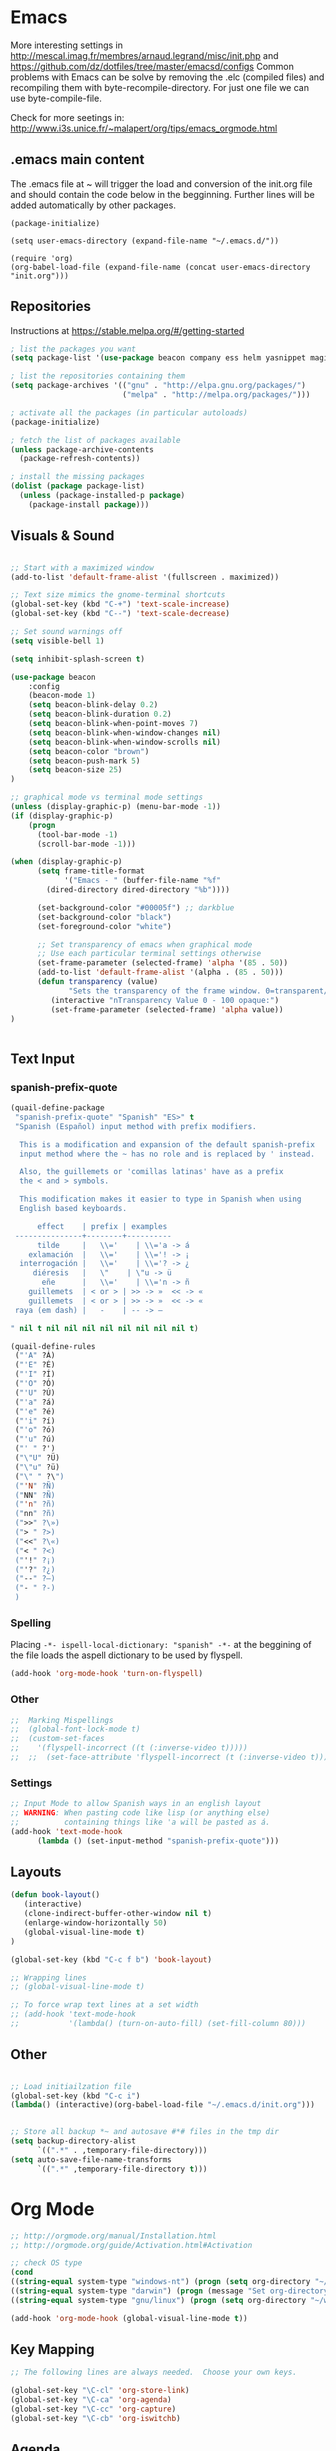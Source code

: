 * Emacs
  More interesting settings in http://mescal.imag.fr/membres/arnaud.legrand/misc/init.php and https://github.com/dz/dotfiles/tree/master/emacsd/configs
  Common problems with Emacs can be solve by removing the .elc (compiled files) and recompiling them with byte-recompile-directory. For just one file we can use byte-compile-file.

  Check for more seetings in: http://www.i3s.unice.fr/~malapert/org/tips/emacs_orgmode.html
  
** .emacs main content
   The .emacs file at ~ will trigger the load and conversion of the init.org file and should contain the code below in the begginning.
   Further lines will be added automatically by other packages.

   #+BEGIN_SRC 
   (package-initialize)

   (setq user-emacs-directory (expand-file-name "~/.emacs.d/"))

   (require 'org)
   (org-babel-load-file (expand-file-name (concat user-emacs-directory "init.org")))
   #+END_SRC
  
** Repositories
 Instructions at https://stable.melpa.org/#/getting-started


 #+BEGIN_SRC emacs-lisp
; list the packages you want
(setq package-list '(use-package beacon company ess helm yasnippet magit))

; list the repositories containing them
(setq package-archives '(("gnu" . "http://elpa.gnu.org/packages/")
                         ("melpa" . "http://melpa.org/packages/")))

; activate all the packages (in particular autoloads)
(package-initialize)

; fetch the list of packages available 
(unless package-archive-contents
  (package-refresh-contents))

; install the missing packages
(dolist (package package-list)
  (unless (package-installed-p package)
    (package-install package)))

 #+END_SRC

** Visuals & Sound

#+BEGIN_SRC emacs-lisp

;; Start with a maximized window
(add-to-list 'default-frame-alist '(fullscreen . maximized))

;; Text size mimics the gnome-terminal shortcuts
(global-set-key (kbd "C-+") 'text-scale-increase)
(global-set-key (kbd "C--") 'text-scale-decrease)

;; Set sound warnings off
(setq visible-bell 1)

(setq inhibit-splash-screen t)

(use-package beacon
    :config
    (beacon-mode 1)
    (setq beacon-blink-delay 0.2)
    (setq beacon-blink-duration 0.2)
    (setq beacon-blink-when-point-moves 7)
    (setq beacon-blink-when-window-changes nil)
    (setq beacon-blink-when-window-scrolls nil)
    (setq beacon-color "brown")
    (setq beacon-push-mark 5)
    (setq beacon-size 25)
)

;; graphical mode vs terminal mode settings
(unless (display-graphic-p) (menu-bar-mode -1))
(if (display-graphic-p)
    (progn
      (tool-bar-mode -1)
      (scroll-bar-mode -1)))

(when (display-graphic-p) 
      (setq frame-title-format
            '("Emacs - " (buffer-file-name "%f"
	    (dired-directory dired-directory "%b"))))

      (set-background-color "#00005f") ;; darkblue
      (set-background-color "black")
      (set-foreground-color "white")

      ;; Set transparency of emacs when graphical mode
      ;; Use each particular terminal settings otherwise
      (set-frame-parameter (selected-frame) 'alpha '(85 . 50))
      (add-to-list 'default-frame-alist '(alpha . (85 . 50)))
      (defun transparency (value)
             "Sets the transparency of the frame window. 0=transparent/100=opaque"
	     (interactive "nTransparency Value 0 - 100 opaque:")
	     (set-frame-parameter (selected-frame) 'alpha value))
)


#+END_SRC

** Text Input
*** spanish-prefix-quote
#+BEGIN_SRC emacs-lisp
(quail-define-package
 "spanish-prefix-quote" "Spanish" "ES>" t
 "Spanish (Español) input method with prefix modifiers. 
  
  This is a modification and expansion of the default spanish-prefix 
  input method where the ~ has no role and is replaced by ' instead.
  
  Also, the guillemets or 'comillas latinas' have as a prefix
  the < and > symbols.

  This modification makes it easier to type in Spanish when using
  English based keyboards.

      effect    | prefix | examples
 ---------------+--------+----------
      tilde     |   \\='    | \\='a -> á
    exlamación  |   \\='    | \\='! -> ¡
  interrogación |   \\='    | \\='? -> ¿
     diéresis   |   \"    | \"u -> ü
       eñe      |   \\='    | \\='n -> ñ
    guillemets  | < or > | >> -> »  << -> «   
    guillemets  | < or > | >> -> »  << -> «   
 raya (em dash) |   -    | -- -> —

" nil t nil nil nil nil nil nil nil nil t)

(quail-define-rules
 ("'A" ?Á)
 ("'E" ?É)
 ("'I" ?Í)
 ("'O" ?Ó)
 ("'U" ?Ú)
 ("'a" ?á)
 ("'e" ?é)
 ("'i" ?í)
 ("'o" ?ó)
 ("'u" ?ú)
 ("' " ?')
 ("\"U" ?Ü)
 ("\"u" ?ü)
 ("\" " ?\")
 ("'N" ?Ñ)
 ("NN" ?Ñ)
 ("'n" ?ñ)
 ("nn" ?ñ)
 (">>" ?\»)
 ("> " ?>)
 ("<<" ?\«)
 ("< " ?<)
 ("'!" ?¡)
 ("'?" ?¿)
 ("--" ?—)
 ("- " ?-)
 )

#+END_SRC
*** Spelling
    Placing =-*- ispell-local-dictionary: "spanish" -*-= at the beggining of the file loads the aspell dictionary to be used by flyspell.
#+BEGIN_SRC emacs-lisp
    (add-hook 'org-mode-hook 'turn-on-flyspell)
#+END_SRC

*** Other
#+BEGIN_SRC emacs-lisp
;;  Marking Mispellings
;;  (global-font-lock-mode t)
;;  (custom-set-faces
;;    '(flyspell-incorrect ((t (:inverse-video t)))))
;;  ;;  (set-face-attribute 'flyspell-incorrect (t (:inverse-video t)))
#+END_SRC

*** Settings
#+BEGIN_SRC emacs-lisp
;; Input Mode to allow Spanish ways in an english layout
;; WARNING: When pasting code like lisp (or anything else)
;;          containing things like 'a will be pasted as á.
(add-hook 'text-mode-hook
	  (lambda () (set-input-method "spanish-prefix-quote")))
#+END_SRC

** Layouts
#+BEGIN_SRC emacs-lisp
(defun book-layout()
   (interactive)
   (clone-indirect-buffer-other-window nil t)
   (enlarge-window-horizontally 50)
   (global-visual-line-mode t)
)

(global-set-key (kbd "C-c f b") 'book-layout)

;; Wrapping lines
;; (global-visual-line-mode t)

;; To force wrap text lines at a set width 
;; (add-hook 'text-mode-hook
;;           '(lambda() (turn-on-auto-fill) (set-fill-column 80)))

#+END_SRC

** Other
#+BEGIN_SRC emacs-lisp

;; Load initiailzation file 
(global-set-key (kbd "C-c i") 
(lambda() (interactive)(org-babel-load-file "~/.emacs.d/init.org")))


;; Store all backup *~ and autosave #*# files in the tmp dir
(setq backup-directory-alist
      `((".*" . ,temporary-file-directory)))
(setq auto-save-file-name-transforms
      `((".*" ,temporary-file-directory t)))
#+END_SRC

* Org Mode
  #+BEGIN_SRC emacs-lisp
   ;; http://orgmode.org/manual/Installation.html
   ;; http://orgmode.org/guide/Activation.html#Activation

   ;; check OS type
   (cond
   ((string-equal system-type "windows-nt") (progn (setq org-directory "~/workspace/org")))
   ((string-equal system-type "darwin") (progn (message "Set org-directory for Mac OS X")))
   ((string-equal system-type "gnu/linux") (progn (setq org-directory "~/workspace/org"))))

   (add-hook 'org-mode-hook (global-visual-line-mode t))
  #+END_SRC

** Key Mapping
   #+BEGIN_SRC emacs-lisp
   ;; The following lines are always needed.  Choose your own keys.

   (global-set-key "\C-cl" 'org-store-link)
   (global-set-key "\C-ca" 'org-agenda)
   (global-set-key "\C-cc" 'org-capture)
   (global-set-key "\C-cb" 'org-iswitchb)
   #+END_SRC

** Agenda
   #+BEGIN_SRC emacs-lisp
   ;; (setq org-icalendar-timezone "Europe/Prague")
   ;; C-h v org-icalendar-use-UTC-date-time for details
   ;; Using UTC format is globally is advice since many calendar apps can
   ;; update its value easily. It works in Google & Yahoo web calendars.
   ;; warning: Google calendar updates daily and does not allow for manual refresh.

   (setq org-icalendar-date-time-format ":%Y%m%dT%H%M%SZ")
   (setq org-agenda-default-appointment-duration 30)
   (setq org-icalendar-alarm-time 120)

   ;; Check http://orgmode.org/manual/Template-expansion.html#Template-expansion

   ;; Check more settings described in Blog
   ;; https://blog.aaronbieber.com/2016/01/30/dig-into-org-mode.html
   (setq org-blank-before-new-entry (quote ((heading) (plain-list-item))))
   (setq org-enforce-todo-dependencies t)
   (setq org-log-done (quote time))

   ;; (defun fran-update-agenda ()
   ;;   (interactive)
   ;;   (shell-command "cd ~/workspace/org/sync; mv ../agenda.ics .; git commit -a -m 'update'; git push"))
   ;; (global-set-key (kbd "C-c f") 'fran-update-agenda)  
   #+END_SRC

** Captures
   #+BEGIN_SRC emacs-lisp
   ;; Personal Captures
   ;; ("l" "Log" plain (file+datetree "log.org")
   ;; "    %?\n    Anno Domini %(progn (require 'rst) (rst-arabic-to-roman %<%Y>)) %<%H:%M>\n" :empty-lines 1)

   (setq org-capture-templates
	 '(
 	   ("t" "Todo" entry (file+headline "agenda.org" "Tasks")
	    "* TODO [#A] %?\n  %i\n  %a")
	   ("c" "Calendar" entry (file+headline "agenda.org" "Calendar")
	    "* %?\n  %T\n %i\n %A")
	   ("r" "Random" entry (file "random.org")
	    "* %?\n  %U\n %i\n  %a")
	   ("j" "Journal" plain (file+datetree "journal.gpg")
	    "    %?\n    %U\n" :empty-lines 1)
	   ("i" "Ideas" entry (file "ideas.org")
	    "* IDEA [#A] %?\n  %U\n %i\n  %a")
	   ("p" "Proyecto" plain (file+headline "proyecto.org.gpg" "Diario")
	    "    %?\n    %U\n" :empty-lines 1)
   ))
   #+END_SRC

** Programming Languages 

#+BEGIN_SRC emacs-lisp

;; for windows the Path env variable must have the folder with python.exe
;; for windows the org-babel-R-command must be set
;; http://orgmode.org/worg/org-contrib/babel/languages/ob-doc-R.html

;; Set just for windows
;;(setq org-babel-R-command "C:/Progra~1/R/R-3.4.1/bin/x64/R --slave --no-save")

(org-babel-do-load-languages
 'org-babel-load-languages
 '(
   (python . t)
   (C . t)
   (R . t)
   (org . t)
   ))
(setq org-src-preserve-indentation t)

#+END_SRC

*** R
To use this type <r and then TAB. This creates an R block for textual output.
#+BEGIN_SRC emacs-lisp
(add-to-list 'org-structure-template-alist
        '("r" "#+begin_src R :results output :session *R* :exports both\n\n#+end_src" "<src lang=\"R\">\n\n</src>"))
#+END_SRC

To use this type <R and then TAB. This creates an R block for graphics that are stored in the /tmp/.

#+BEGIN_SRC emacs-lisp
(add-to-list 'org-structure-template-alist
        '("R" "#+begin_src R :results output graphics :file (org-babel-temp-file \"figure\" \".png\") :exports both :width 800 :height 600 :session *R* \n\n#+end_src" "<src lang=\"R\">\n\n</src>"))
#+END_SRC

To use this type <RR and then TAB. This creates an R block for graphics that are stored in the directory of the current file.
#+BEGIN_SRC emacs-lisp
(add-to-list 'org-structure-template-alist
        '("RR" "#+begin_src R :results output graphics :file  (org-babel-temp-file (concat (file-name-directory (or load-file-name buffer-file-name)) \"figure-\") \".png\") :exports both :width 800 :height 600 :session *R* \n\n#+end_src" "<src lang=\"R\">\n\n</src>"))
#+END_SRC

*** python

#+BEGIN_SRC emacs-lisp
(add-to-list 'org-structure-template-alist
'("p" "#+begin_src python :results output :exports both\n\n#+end_src" "<src lang=\"python\">\n\n</src>"))


(add-to-list 'org-structure-template-alist
'("P" "#+begin_src python :results output :session *python* :exports both\n\n#+end_src" "<src lang=\"python\">\n\n</src>"))

#+END_SRC

*** Maxima

#+BEGIN_SRC emacs-lisp
;;-- Maxima mode
(add-to-list 'load-path "/usr/share/maxima/5.37.2/emacs")
(autoload 'maxima-mode "maxima" "Maxima mode" t)
(autoload 'imaxima "imaxima" "Frontend for maxima with Image support" t)
(autoload 'maxima "maxima" "Maxima interaction" t)
(autoload 'imath-mode "imath" "Imath mode for math formula input" t)
(setq imaxima-use-maxima-mode-flag t)
(add-to-list 'auto-mode-alist '("\\.ma[cx]" . maxima-mode))
#+END_SRC
    

*** Maxima

#+BEGIN_SRC emacs-lisp
;;-- Maxima mode
(add-to-list 'load-path "/usr/share/maxima/5.37.2/emacs")
(autoload 'maxima-mode "maxima" "Maxima mode" t)
(autoload 'imaxima "imaxima" "Frontend for maxima with Image support" t)
(autoload 'maxima "maxima" "Maxima interaction" t)
(autoload 'imath-mode "imath" "Imath mode for math formula input" t)
(setq imaxima-use-maxima-mode-flag t)
(add-to-list 'auto-mode-alist '("\\.ma[cx]" . maxima-mode))
#+END_SRC
    
* Aspell
#+BEGIN_SRC emacs-lisp
;; Windows specific settings
(when (memq system-type '(windows-nt ms-dos))
  (progn 
  (add-to-list 'exec-path "C:/Program Files (x86)/Aspell/bin")
  (setq ispell-program-name "aspell")
  (setq ispell-personal-dictionary "~/.ispell")
  (require 'ispell))
)
#+END_SRC
* Helm
#+BEGIN_SRC emacs-lisp
(require 'helm)
(require 'helm-config)
(define-key helm-map (kbd "<tab>") 'helm-execute-persistent-action);; to use <tab> with its default behaviour
(global-set-key (kbd "M-i") 'helm-swoop) ;; C-x C-e to evaluate	  
(global-set-key (kbd "C-x b") 'helm-buffers-list)
(global-set-key (kbd "C-x r b") 'helm-bookmarks) ;; set bookmark C-x r m
(global-set-key (kbd "M-x") 'helm-M-x)
(global-set-key (kbd "M-y") 'helm-show-kill-ring) 
(global-set-key (kbd "C-x C-f") 'helm-find-files) 

(with-eval-after-load 'helm
  (define-key helm-map (kbd "C-c p") 'ignore)
  (define-key helm-map (kbd "<tab>") 'helm-execute-persistent-action) ; rebind tab to run persistent action
  (define-key helm-map (kbd "C-i") 'helm-execute-persistent-action) ; make TAB works in terminal
  (define-key helm-map (kbd "C-z")  'helm-select-action))
#+END_SRC

* Org2Blog
#+BEGIN_SRC emacs-lisp
;; (require 'auth-source) 
;;  (add-to-list 'auth-sources "~/.authinfo.gpg")
  (setq org2blog/wp-blog-alist
      `(("wordpress"
         :url "https://aleadeum.wordpress.com/xmlrpc.php"
         ;; :username ,(car (auth-source-user-and-password "aleadeum"))
	 ;; :password ,(cadr (auth-source-user-and-password "aleadeum"))
         :default-title "Title"
         :default-categories ("Uncategorized")
         :tags-as-categories nil)))

#+END_SRC
* Abbreviations
  To allow global activation of abbreviations we could activate the following code, however the Emacs package Yasnippet is far superior to the default abbrev functionality in Emacs.

#+BEGIN_SRC 
;; -*- coding: utf-8; lexical-binding: t; -*-

(set-default 'abbrev-mode t)
(setq save-abbrevs nil)

(clear-abbrev-table global-abbrev-table)
(define-abbrev-table 'global-abbrev-table
  '(

    ;; net abbrev
    ("afaik" "as far as i know" )
    ("atm" "at the moment" )
    ("ty" "thank you" )
    ("btw" "by the way" )
    
    ;; english word abbrev
    ("bc" "because" )
    ("bg" "background" )
    ("math" "mathematics" )

    ;; unicode
    ("hearts" "♥💕💓💔💖💗💘💝💞💟💙💚💛💜" )

    ;; url
    ("urlemacs" "http://ergoemacs.org/" )

    ;;
    ))
#+END_SRC

* Latex
  Scaling latex formulas when visualized via C-cxl
#+BEGIN_SRC 
(setq org-format-latex-options (plist-put org-format-latex-options :scale 2.0))
#+END_SRC

* Magit

  A tutorial can be found [[https://magit.vc/screenshots/][here]]

  Execute magit-status or C-x q then:
  - S stages all files
  - c c initiates a commit. Write the message and then press C-c C-c to actually create the commit.
  - P u pushes to the upstream branch. In the popup that appears after you have pressed P you can see the upstream. If the upstream is not set yet, then you can still use P u. You'll be asked for a branch which is then configured as the upstream before pushing.

#+BEGIN_SRC emacs-lisp
(setq magit-repository-directories
      `(("~/"                               . 1)
	("~/workspace/"                     . 3)
        (,user-emacs-directory              . 2)))

#+END_SRC
* ESS
#+BEGIN_SRC emacs-lisp
(require 'ess-site)
(add-hook 'ess-mode-hook
          (lambda () 
            (ess-toggle-underscore nil)))
;; (eval-after-load  "ess-mode" '(ess-toggle-underscore nil))
;; Turn off "smart underscore" ess feature
;; (with-eval-after-load 'ess (setq ess-toggle-underscore nil))
;;;; Map C-= to the assignment operator, and leaves _ alone:
;; (add-hook 'ess-mode-hook
;; 	  (lambda ()
;; 	           (setq ess-S-assign-key (kbd "C-="))
;; 	           (ess-toggle-S-assign-key t)     ; enable above key definition
;; 		   (ess-toggle-underscore nil)
;; 		   (ess-toggle-underscore nil)))   ; leave my underscore key alone!

;; (add-hook 'inferior-ess-mode-hook
;; 	  (lambda ()
;; 	    (ess-toggle-underscore nil)
;; 	           (setq ess-S-assign-key (kbd "C-="))
;; 	           (ess-toggle-S-assign-key t)     ; enable above key definition
;; 		   (ess-toggle-underscore nil)
;; 		   (ess-toggle-underscore nil)))   ; leave my underscore key alone!

#+END_SRC  

* Python
  Variables defined in python.el and required to run anaconda's python

#+BEGIN_SRC emacs-lisp
(if (file-exists-p "/databricks/conda/envs/databricks-ml-gpu/bin/python")
    (setq python-shell-interpreter "/databricks/conda/envs/databricks-ml-gpu/bin/python"))
(if (file-exists-p "~/anaconda3/bin/python")
    (setq python-shell-interpreter "~/anaconda3/bin/python"))
(if (file-exists-p "~/.conda/envs/fran-env/bin/python")
    (setq python-shell-interpreter "~/.conda/envs/fran-env/bin/python"))
;;(setq python-shell-interpreter-args "-m IPython --simple-prompt -i")
#+END_SRC

* Company Mode
#+BEGIN_SRC emacs-lisp

(require 'company)
(add-hook 'after-init-hook 'global-company-mode)

(define-key company-active-map (kbd "C-n") 'company-select-next-or-abort)
(define-key company-active-map (kbd "C-p") 'company-select-previous-or-abort)

(custom-set-faces
 '(company-preview
   ((t (:foreground "darkgray" :underline t))))
 '(company-preview-common
   ((t (:inherit company-preview))))
 '(company-tooltip
   ((t (:background "lightgray" :foreground "black"))))
 '(company-tooltip-selection
   ((t (:background "steelblue" :foreground "white"))))
 '(company-tooltip-common
   ((((type x)) (:inherit company-tooltip :weight bold))
    (t (:inherit company-tooltip))))
 '(company-tooltip-common-selection
   ((((type x)) (:inherit company-tooltip-selection :weight bold))
    (t (:inherit company-tooltip-selection)))))

#+END_SRC

* Yasnippet
  We need to add your own yasnippets for ESS/R for any yasnippet expansion to work. By default there are none. When typing rnorm(<TAB> the result we see has nothing to do with yasnippet, this is behavior that ESS provides to make your R-coding-life easier.

  We need to create your own snippets for R. You need to do this if the folder ess-mode in the [[/home/fran/Dropbox/.emacs.d/snippets][snippets directory]] or wherever your yasnippets are located (we'll have to create the ess-mode directory).

  See more in https://joaotavora.github.io/yasnippet/snippet-development.html

#+BEGIN_SRC emacs-lisp

(add-hook 'ess-mode-hook 'r-autoyas-ess-activate)
(yas-global-mode 1)

;; To allow for global activation of snippets
(add-hook 'yas-minor-mode-hook 
    (lambda ()
    (yas-activate-extra-mode 'fundamental-mode)))

#+END_SRC

* Hacks
** General
*** Multilingual functionality for wiki-summary

    In the file wiki-summary.el do the following:
    
    0. Comment out or delete the "defcustom wiki-summary-language-string" like this:
       #+BEGIN_SRC 
;; (defcustom wiki-summary-language-string "en"
;;  "Language string for the API URL call, i.e.: 'en', 'fr', etc.")
       #+END_SRC
    1. Replace the function wiki-summary/make-api-query with 
       #+BEGIN_SRC 
;;;multi-lingual version
;;;###autoload
(defun wiki-summary/make-api-query (s)
  "Given a wiki page title, generate the url for the API call
   to get the page info"

  (interactive)
  (require 'ido)
  (setq choices '(("English" . "en") ("Español" . "es") ("Français" . "fr")))

  "Prompt user to pick a choice from a list."
  (setq wiki-summary-language-string
	(cdr (assoc (ido-completing-read "Choose language:" choices) choices)))
  
  (let ((pre (format wiki--pre-url-format-string wiki-summary-language-string))
        (post wiki--post-url-format-string)
        (term (url-hexify-string (replace-regexp-in-string " " "_" s))))
    (concat pre term post)))

       #+END_SRC

    2. byte recompile the file wiki-summary.el

** Windows 7
*** Emacs
**** Version GNU Emacs 25.2.1 (x86_64-w64-mingw32)
      #+BEGIN_SRC emacs-lisp
      (when (memq system-type '(windows-nt ms-dos))
      (when (string= emacs-version "25.2.1")

      ;; Warning (python): Your python-shell-interpreter doesn’t seem... Removing aparently
      ;; useless warning using workaround https://github.com/syl20bnr/spacemacs/issues/8797
      (setq python-shell-completion-native-enable nil)

      ))
      #+END_SRC

